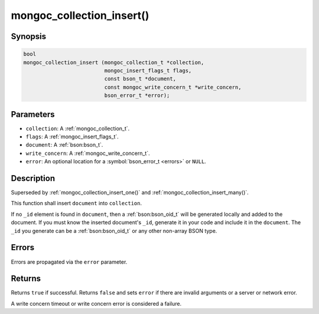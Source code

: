 .. _mongoc_collection_insert

mongoc_collection_insert()
==========================

Synopsis
--------

.. code-block:: c

  bool
  mongoc_collection_insert (mongoc_collection_t *collection,
                            mongoc_insert_flags_t flags,
                            const bson_t *document,
                            const mongoc_write_concern_t *write_concern,
                            bson_error_t *error);

Parameters
----------

- ``collection``: A :ref:`mongoc_collection_t`.
- ``flags``: A :ref:`mongoc_insert_flags_t`.
- ``document``: A :ref:`bson:bson_t`.
- ``write_concern``: A :ref:`mongoc_write_concern_t`.
- ``error``: An optional location for a :symbol:`bson_error_t <errors>` or ``NULL``.

Description
-----------

Superseded by :ref:`mongoc_collection_insert_one()` and :ref:`mongoc_collection_insert_many()`.

This function shall insert ``document`` into ``collection``.

If no ``_id`` element is found in ``document``, then a :ref:`bson:bson_oid_t` will be generated locally and added to the document. If you must know the inserted document's ``_id``, generate it in your code and include it in the ``document``. The ``_id`` you generate can be a :ref:`bson:bson_oid_t` or any other non-array BSON type.

Errors
------

Errors are propagated via the ``error`` parameter.

Returns
-------

Returns ``true`` if successful. Returns ``false`` and sets ``error`` if there are invalid arguments or a server or network error.

A write concern timeout or write concern error is considered a failure.

